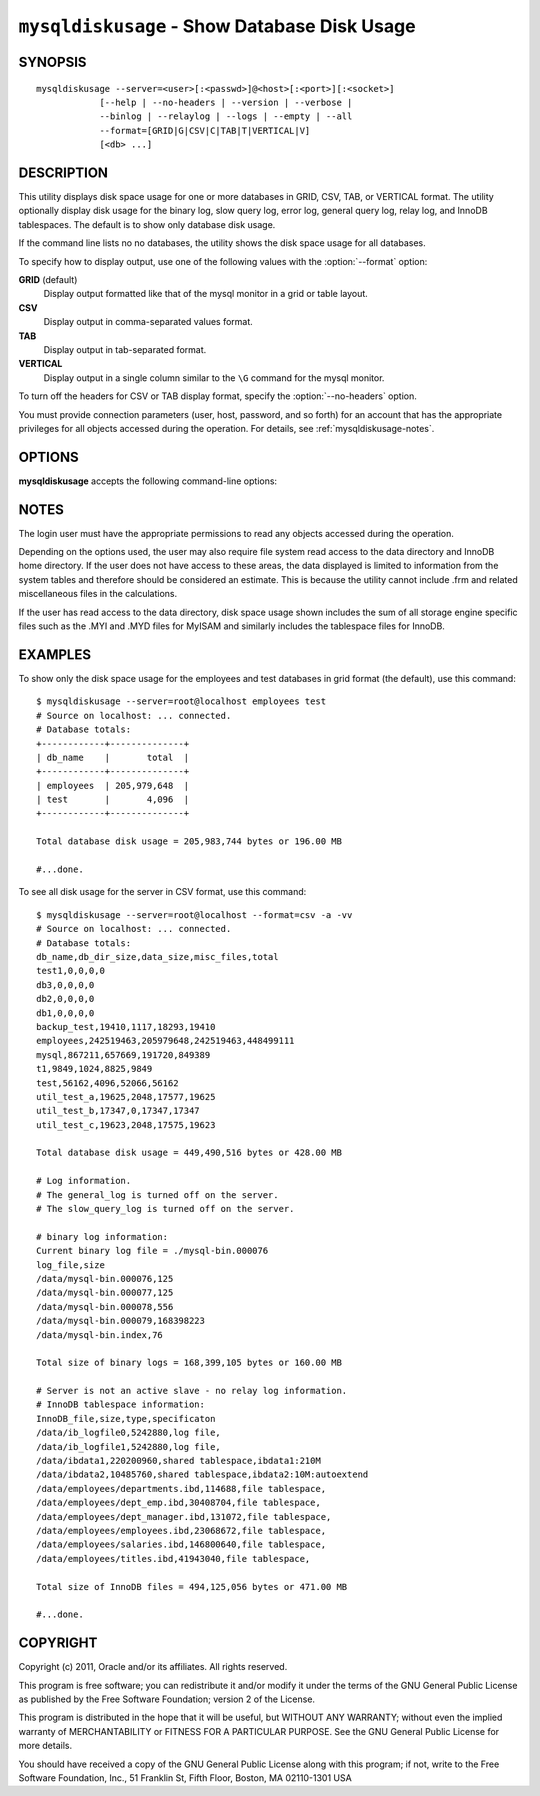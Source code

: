 
.. _`mysqldiskusage`:

#############################################
``mysqldiskusage`` - Show Database Disk Usage
#############################################

SYNOPSIS
--------

::

 mysqldiskusage --server=<user>[:<passwd>]@<host>[:<port>][:<socket>]
             [--help | --no-headers | --version | --verbose |
             --binlog | --relaylog | --logs | --empty | --all 
             --format=[GRID|G|CSV|C|TAB|T|VERTICAL|V]
             [<db> ...]

DESCRIPTION
-----------

This utility displays disk space usage for one or more databases in GRID,
CSV, TAB, or VERTICAL format.  The utility optionally display disk usage for
the binary log, slow query log, error log, general query log, relay log, and
InnoDB tablespaces. The default is to show only database disk usage.

If the command line lists no no databases, the utility shows the
disk space usage for all databases.

To specify how to display output, use one of the following values
with the :option:`--format` option:

**GRID** (default)
  Display output formatted like that of the mysql monitor in a grid
  or table layout.

**CSV**
  Display output in comma-separated values format.

**TAB**
  Display output in tab-separated format.

**VERTICAL**
  Display output in a single column similar to the ``\G`` command
  for the mysql monitor.

To turn off the headers for CSV or TAB display format, specify
the :option:`--no-headers` option.

You must provide connection parameters (user, host, password, and
so forth) for an account that has the appropriate privileges for
all objects accessed during the operation.
For details, see :ref:`mysqldiskusage-notes`.

OPTIONS
-------

**mysqldiskusage** accepts the following command-line options:

.. option:: --help

   Display a help message and exit.

.. option::  --all, -a

    Display all disk usage. This includes usage for databases, logs, and
    InnoDB tablespaces.

.. option::  --binlog, -b

    Display binary log usage.

.. option::  --empty, -m

    Include empty databases.

.. option:: --format=<format>, -f<format>

   Specify the display format. Permitted format values are GRID,
   CSV, TAB, and VERTICAL, or the corresponding shortcuts G, C, T,
   and V.  The default is GRID.
    
.. option::  --InnoDB, -i

    Display InnoDB tablespace usage. This includes information about the
    shared InnoDB tablespace as well as .idb files for InnoDB tables with
    their own tablespace.

.. option::  --logs, -l

    Display general query log, error log, and slow query log usage.

.. option::  --no-headers, -h

   Do not display column headers. This option applies only for CSV and TAB
   output.
    
.. option:: --quiet

    Suppress informational messages.

.. option::  --relaylog, -r

    Display relay log usage.

.. option:: --server=<server>

   Connection information for the server in the format:
   <user>[:<passwd>]@<host>[:<port>][:<socket>]

.. option:: --verbose, -v

   Specify how much information to display. Use this option
   multiple times to increase the amount of information.  For example, -v =
   verbose, -vv = more verbose, -vvv = debug.

.. option:: --version

   Display version information and exit.

.. _`mysqldiskusage-notes`:

NOTES
-----

The login user must have the appropriate permissions to
read any objects accessed during the operation.

Depending on the options used, the user may also require file system
read access to the data directory and InnoDB home directory. If the
user does not have access to these areas, the data displayed is
limited to information from the system tables and therefore should
be considered an estimate. This is because the utility cannot include
.frm and related miscellaneous files in the calculations.

If the user has read access to the data directory, disk space usage
shown includes the sum of all storage engine specific files such
as the .MYI and .MYD files for MyISAM and similarly includes the
tablespace files for InnoDB.

EXAMPLES
--------

To show only the disk space usage for the employees and test databases in
grid format (the default), use this command::

    $ mysqldiskusage --server=root@localhost employees test
    # Source on localhost: ... connected.
    # Database totals:
    +------------+--------------+
    | db_name    |       total  |
    +------------+--------------+
    | employees  | 205,979,648  |
    | test       |       4,096  |
    +------------+--------------+
    
    Total database disk usage = 205,983,744 bytes or 196.00 MB
    
    #...done.

To see all disk usage for the server in CSV format, use this command::

    $ mysqldiskusage --server=root@localhost --format=csv -a -vv
    # Source on localhost: ... connected.
    # Database totals:
    db_name,db_dir_size,data_size,misc_files,total
    test1,0,0,0,0
    db3,0,0,0,0
    db2,0,0,0,0
    db1,0,0,0,0
    backup_test,19410,1117,18293,19410
    employees,242519463,205979648,242519463,448499111
    mysql,867211,657669,191720,849389
    t1,9849,1024,8825,9849
    test,56162,4096,52066,56162
    util_test_a,19625,2048,17577,19625
    util_test_b,17347,0,17347,17347
    util_test_c,19623,2048,17575,19623
    
    Total database disk usage = 449,490,516 bytes or 428.00 MB
    
    # Log information.
    # The general_log is turned off on the server.
    # The slow_query_log is turned off on the server.
    
    # binary log information:
    Current binary log file = ./mysql-bin.000076
    log_file,size
    /data/mysql-bin.000076,125
    /data/mysql-bin.000077,125
    /data/mysql-bin.000078,556
    /data/mysql-bin.000079,168398223
    /data/mysql-bin.index,76
    
    Total size of binary logs = 168,399,105 bytes or 160.00 MB
    
    # Server is not an active slave - no relay log information.
    # InnoDB tablespace information:
    InnoDB_file,size,type,specificaton
    /data/ib_logfile0,5242880,log file,
    /data/ib_logfile1,5242880,log file,
    /data/ibdata1,220200960,shared tablespace,ibdata1:210M
    /data/ibdata2,10485760,shared tablespace,ibdata2:10M:autoextend
    /data/employees/departments.ibd,114688,file tablespace,
    /data/employees/dept_emp.ibd,30408704,file tablespace,
    /data/employees/dept_manager.ibd,131072,file tablespace,
    /data/employees/employees.ibd,23068672,file tablespace,
    /data/employees/salaries.ibd,146800640,file tablespace,
    /data/employees/titles.ibd,41943040,file tablespace,
    
    Total size of InnoDB files = 494,125,056 bytes or 471.00 MB
    
    #...done.

COPYRIGHT
---------

Copyright (c) 2011, Oracle and/or its affiliates. All rights reserved.

This program is free software; you can redistribute it and/or modify
it under the terms of the GNU General Public License as published by
the Free Software Foundation; version 2 of the License.

This program is distributed in the hope that it will be useful, but
WITHOUT ANY WARRANTY; without even the implied warranty of
MERCHANTABILITY or FITNESS FOR A PARTICULAR PURPOSE.  See the GNU
General Public License for more details.

You should have received a copy of the GNU General Public License
along with this program; if not, write to the Free Software
Foundation, Inc., 51 Franklin St, Fifth Floor, Boston, MA 02110-1301 USA
